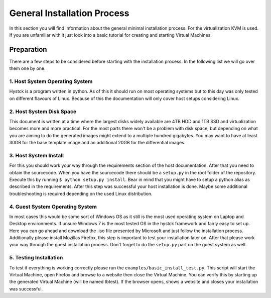 ============================
General Installation Process
============================

In this section you will find information about the general minimal installation process.
For the virtualization KVM is used. If you are unfamiliar with it just look into a basic tutorial for creating and starting Virtual Machines.

Preparation
===========

There are a few steps to be considered before starting with the installation process. In the following list we will go over them one by one.

1. Host System Operating System
-------------------------------

Hystck is a program written in python. As of this it should run on most operating systems but to this day was only tested on different flavours of Linux. Because of this the documentation will only cover host setups considering Linux.

2. Host System Disk Space
-------------------------

This document is written at a time where the largest disks widely available are 4TB HDD and 1TB SSD and virtualization becomes more and more practical. For the most parts there won't be a problem with disk space, but depending on what you are aiming to do the generated images might extend to a multiple hundred gigabytes.
You may want to have at least 30GB for the base template image and an additional 20GB for the differential images.

3. Host System Install
----------------------

For this you should work your way through the requirements section of the host documentation.
After that you need to obtain the sourcecode. When you have the sourcecode there should be a ``setup.py`` in the root folder of the repository. Execute this by running ``$ python setup.py install``. Bear in mind that you might have to setup a python alias as described in the requirements. After this step was successful your host installation is done. Maybe some additional troubleshooting is required depending on the used Linux distribution.

4. Guest System Operating System
---------------------------------

In most cases this would be some sort of Windows OS as it still is the most used operating system on Laptop and Desktop environments. If unsure Windows 7 is the most tested OS in the hystck framework and fairly easy to set up.
Here you can go ahead and download the .iso file presented by Microsoft and just follow the installation process.
Additionally please install Mozillas Firefox, this step is important to test your installation later on.
After that please work your way through the guest installation process.
Don't forget to do the ``setup.py`` part on the guest system as well.

5. Testing Installation
-----------------------

To test if everything is working correctly please run the ``examples/basic_install_test.py``. This script will start the Virtual Machine, open Firefox and browse to a website then close the Virtual Machine. You can verify this by starting up the generated Virtual Machine (will be named tbtest). If the browser opens, shows a website and closes your installation was successful.